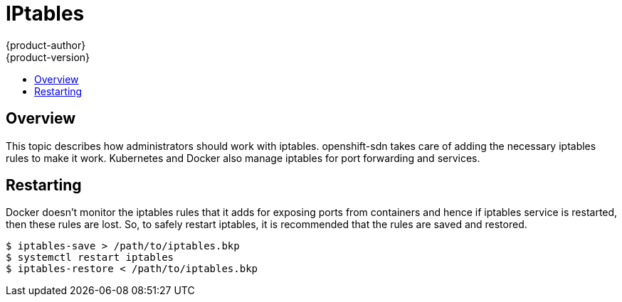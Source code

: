 = IPtables
{product-author}
{product-version}
:data-uri:
:icons:
:experimental:
:toc: macro
:toc-title:

toc::[]

== Overview
This topic describes how administrators should work with iptables. openshift-sdn takes care of adding the
necessary iptables rules to make it work. Kubernetes and Docker also manage iptables for port forwarding
and services.


== Restarting
Docker doesn't monitor the iptables rules that it adds for exposing ports from containers and hence if
iptables service is restarted, then these rules are lost. So, to safely restart iptables, it is
recommended that the rules are saved and restored. 

----
$ iptables-save > /path/to/iptables.bkp
$ systemctl restart iptables
$ iptables-restore < /path/to/iptables.bkp
----
